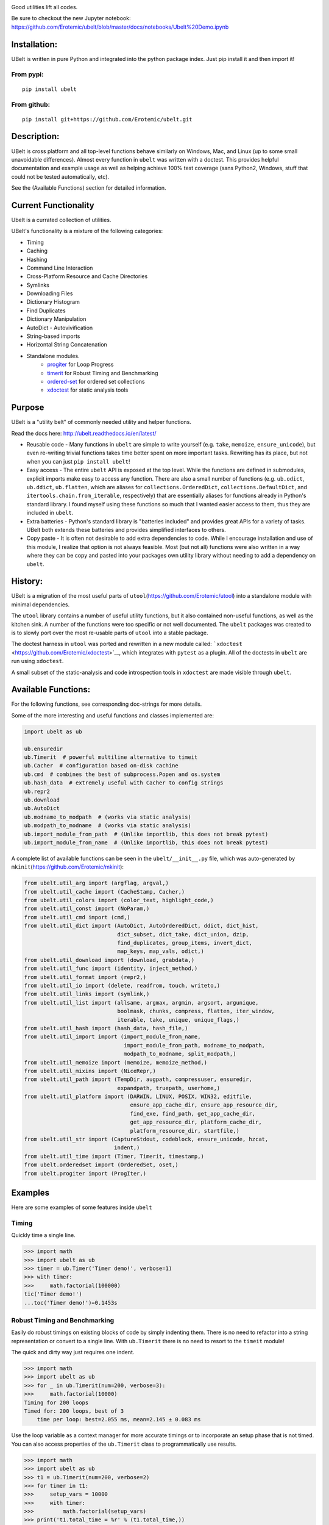 |Travis| |Codecov| |Appveyor| |Pypi| |CircleCI|

Good utilities lift all codes.


.. raw:: html

    <img src="https://i.imgur.com/4dMXuWq.png" height="100px">


Be sure to checkout the new Jupyter notebook: https://github.com/Erotemic/ubelt/blob/master/docs/notebooks/Ubelt%20Demo.ipynb


Installation:
=============

UBelt is written in pure Python and integrated into the python package
index. Just pip install it and then import it!

From pypi:
----------

::

    pip install ubelt

From github:
------------

::

    pip install git+https://github.com/Erotemic/ubelt.git

Description:
============

UBelt is cross platform and all top-level functions behave similarly on
Windows, Mac, and Linux (up to some small unavoidable differences).
Almost every function in ``ubelt`` was written with a doctest. This
provides helpful documentation and example usage as well as helping
achieve 100% test coverage (sans Python2, Windows, stuff that could not
be tested automatically, etc).

See the (Available Functions) section for detailed information.


Current Functionality
=====================
Ubelt is a currated collection of utilities. 

UBelt's functionality is a mixture of the following categories:

- Timing
- Caching
- Hashing
- Command Line Interaction
- Cross-Platform Resource and Cache Directories
- Symlinks
- Downloading Files
- Dictionary Histogram
- Find Duplicates
- Dictionary Manipulation
- AutoDict - Autovivification
- String-based imports
- Horizontal String Concatenation
- Standalone modules.
    - `progiter <https://github.com/Erotemic/progiter>`__ for Loop Progress
    - `timerit <https://github.com/Erotemic/timerit>`__ for Robust Timing and Benchmarking
    - `ordered-set <https://github.com/LuminosoInsight/ordered-set>`__ for ordered set collections
    - `xdoctest <https://github.com/Erotemic/xdoctest>`__ for static analysis tools

Purpose
=======

UBelt is a "utility belt" of commonly needed utility and helper
functions.

Read the docs here: http://ubelt.readthedocs.io/en/latest/

-  Reusable code - Many functions in ``ubelt`` are simple to write
   yourself (e.g. ``take``, ``memoize``, ``ensure_unicode``), but even
   re-writing trivial functions takes time better spent on more
   important tasks. Rewriting has its place, but not when you can just
   ``pip install ubelt``!

-  Easy access - The entire ``ubelt`` API is exposed at the top level.
   While the functions are defined in submodules, explicit imports make
   easy to access any function. There are also a small number of
   functions (e.g. ``ub.odict``, ``ub.ddict``, ``ub.flatten``, which are
   aliases for ``collections.OrderedDict``, ``collections.DefaultDict``,
   and ``itertools.chain.from_iterable``, respectively) that are
   essentially aliases for functions already in Python's standard
   library. I found myself using these functions so much that I wanted
   easier access to them, thus they are included in ``ubelt``.

-  Extra batteries - Python's standard library is "batteries included"
   and provides great APIs for a variety of tasks. UBelt both extends
   these batteries and provides simplified interfaces to others.

-  Copy paste - It is often not desirable to add extra dependencies to
   code. While I encourage installation and use of this module, I
   realize that option is not always feasible. Most (but not all)
   functions were also written in a way where they can be copy and
   pasted into your packages own utility library without needing to add
   a dependency on ``ubelt``.

History:
========

UBelt is a migration of the most useful parts of
``utool``\ (https://github.com/Erotemic/utool) into a standalone module
with minimal dependencies.

The ``utool`` library contains a number of useful utility functions, but
it also contained non-useful functions, as well as the kitchen sink. A
number of the functions were too specific or not well documented. The
``ubelt`` packages was created to is to slowly port over the most
re-usable parts of ``utool`` into a stable package.

The doctest harness in ``utool`` was ported and rewritten in a new
module called: ```xdoctest`` <https://github.com/Erotemic/xdoctest>`__,
which integrates with ``pytest`` as a plugin. All of the doctests in
``ubelt`` are run using ``xdoctest``.

A small subset of the static-analysis and code introspection tools in
``xdoctest`` are made visible through ``ubelt``.

Available Functions:
====================

For the following functions, see corresponding doc-strings for more
details.

Some of the more interesting and useful functions and classes
implemented are:

.. code:: python

    import ubelt as ub

    ub.ensuredir
    ub.Timerit  # powerful multiline alternative to timeit
    ub.Cacher  # configuration based on-disk cachine
    ub.cmd  # combines the best of subprocess.Popen and os.system
    ub.hash_data  # extremely useful with Cacher to config strings
    ub.repr2
    ub.download 
    ub.AutoDict
    ub.modname_to_modpath  # (works via static analysis)
    ub.modpath_to_modname  # (works via static analysis)
    ub.import_module_from_path  # (Unlike importlib, this does not break pytest)
    ub.import_module_from_name  # (Unlike importlib, this does not break pytest)

A complete list of available functions can be seen in the
``ubelt/__init__.py`` file, which was auto-generated by
``mkinit``\ (https://github.com/Erotemic/mkinit):

.. code:: python

    from ubelt.util_arg import (argflag, argval,)
    from ubelt.util_cache import (CacheStamp, Cacher,)
    from ubelt.util_colors import (color_text, highlight_code,)
    from ubelt.util_const import (NoParam,)
    from ubelt.util_cmd import (cmd,)
    from ubelt.util_dict import (AutoDict, AutoOrderedDict, ddict, dict_hist,
                                 dict_subset, dict_take, dict_union, dzip,
                                 find_duplicates, group_items, invert_dict,
                                 map_keys, map_vals, odict,)
    from ubelt.util_download import (download, grabdata,)
    from ubelt.util_func import (identity, inject_method,)
    from ubelt.util_format import (repr2,)
    from ubelt.util_io import (delete, readfrom, touch, writeto,)
    from ubelt.util_links import (symlink,)
    from ubelt.util_list import (allsame, argmax, argmin, argsort, argunique,
                                 boolmask, chunks, compress, flatten, iter_window,
                                 iterable, take, unique, unique_flags,)
    from ubelt.util_hash import (hash_data, hash_file,)
    from ubelt.util_import import (import_module_from_name,
                                   import_module_from_path, modname_to_modpath,
                                   modpath_to_modname, split_modpath,)
    from ubelt.util_memoize import (memoize, memoize_method,)
    from ubelt.util_mixins import (NiceRepr,)
    from ubelt.util_path import (TempDir, augpath, compressuser, ensuredir,
                                 expandpath, truepath, userhome,)
    from ubelt.util_platform import (DARWIN, LINUX, POSIX, WIN32, editfile,
                                     ensure_app_cache_dir, ensure_app_resource_dir,
                                     find_exe, find_path, get_app_cache_dir,
                                     get_app_resource_dir, platform_cache_dir,
                                     platform_resource_dir, startfile,)
    from ubelt.util_str import (CaptureStdout, codeblock, ensure_unicode, hzcat,
                                indent,)
    from ubelt.util_time import (Timer, Timerit, timestamp,)
    from ubelt.orderedset import (OrderedSet, oset,)
    from ubelt.progiter import (ProgIter,)


Examples
========

Here are some examples of some features inside ``ubelt``


Timing
------

Quickly time a single line.

.. code:: python

    >>> import math
    >>> import ubelt as ub
    >>> timer = ub.Timer('Timer demo!', verbose=1)
    >>> with timer:
    >>>     math.factorial(100000)
    tic('Timer demo!')
    ...toc('Timer demo!')=0.1453s


Robust Timing and Benchmarking
------------------------------

Easily do robust timings on existing blocks of code by simply indenting
them. There is no need to refactor into a string representation or
convert to a single line. With ``ub.Timerit`` there is no need to resort
to the ``timeit`` module!

The quick and dirty way just requires one indent.

.. code:: python

    >>> import math
    >>> import ubelt as ub
    >>> for _ in ub.Timerit(num=200, verbose=3):
    >>>     math.factorial(10000)
    Timing for 200 loops
    Timed for: 200 loops, best of 3
        time per loop: best=2.055 ms, mean=2.145 ± 0.083 ms

Use the loop variable as a context manager for more accurate timings or
to incorporate an setup phase that is not timed. You can also access
properties of the ``ub.Timerit`` class to programmatically use results.

.. code:: python

    >>> import math
    >>> import ubelt as ub
    >>> t1 = ub.Timerit(num=200, verbose=2)
    >>> for timer in t1:
    >>>     setup_vars = 10000
    >>>     with timer:
    >>>         math.factorial(setup_vars)
    >>> print('t1.total_time = %r' % (t1.total_time,))
    Timing for 200 loops
    Timed for: 200 loops, best of 3
        time per loop: best=2.064 ms, mean=2.115 ± 0.05 ms
    t1.total_time = 0.4427177629695507


Loop Progress
-------------

``ProgIter`` is a (mostly) drop-in alternative to
```tqdm`` <https://pypi.python.org/pypi/tqdm>`__. 
*The advantage of ``ProgIter`` is that it does not use any python threading*,
and therefore can be safer with code that makes heavy use of multiprocessing.

Note: ProgIter is now a standalone module: ``pip intstall progiter``)

.. code:: python

    >>> import ubelt as ub
    >>> def is_prime(n):
    ...     return n >= 2 and not any(n % i == 0 for i in range(2, n))
    >>> for n in ub.ProgIter(range(1000), verbose=2):
    >>>     # do some work
    >>>     is_prime(n)
        0/1000... rate=0.00 Hz, eta=?, total=0:00:00, wall=14:05 EST 
        1/1000... rate=82241.25 Hz, eta=0:00:00, total=0:00:00, wall=14:05 EST 
      257/1000... rate=177204.69 Hz, eta=0:00:00, total=0:00:00, wall=14:05 EST 
      642/1000... rate=94099.22 Hz, eta=0:00:00, total=0:00:00, wall=14:05 EST 
     1000/1000... rate=71886.74 Hz, eta=0:00:00, total=0:00:00, wall=14:05 EST 


Caching
-------

Cache intermediate results in a script with minimal boilerplate.

.. code:: python

    >>> import ubelt as ub
    >>> cfgstr = 'repr-of-params-that-uniquely-determine-the-process'
    >>> cacher = ub.Cacher('test_process', cfgstr)
    >>> data = cacher.tryload()
    >>> if data is None:
    >>>     myvar1 = 'result of expensive process'
    >>>     myvar2 = 'another result'
    >>>     data = myvar1, myvar2
    >>>     cacher.save(data)
    >>> myvar1, myvar2 = data

Hashing
-------

The ``ub.hash_data`` constructs a hash corresponding to a (mostly)
arbitrary ordered python object. A common use case for this function is
to construct the ``cfgstr`` mentioned in the example for ``ub.Cacher``.
Instead of returning a hex, string, ``ub.hash_data`` encodes the hash
digest using the 26 lowercase letters in the roman alphabet. This makes
the result easy to use as a filename suffix.

.. code:: python

    >>> import ubelt as ub
    >>> data = [('arg1', 5), ('lr', .01), ('augmenters', ['flip', 'translate'])]
    >>> ub.hash_data(data)[0:8]
    5f5fda5e

There exists an undocumented plugin architecture to extend this function
to arbitrary types. See ``ubelt/util_hash.py`` for details.

Command Line Interaction
------------------------

The builtin Python ``subprocess.Popen`` module is great, but it can be a
bit clunky at times. The ``os.system`` command is easy to use, but it
doesn't have much flexibility. The ``ub.cmd`` function aims to fix this.
It is as simple to run as ``os.system``, but it returns a dictionary
containing the return code, standard out, standard error, and the
``Popen`` object used under the hood.

.. code:: python

    >>> import ubelt as ub
    >>> info = ub.cmd('gcc --version')
    >>> print(ub.repr2(info))
    {
        'command': 'gcc --version',
        'err': '',
        'out': 'gcc (Ubuntu 5.4.0-6ubuntu1~16.04.9) 5.4.0 20160609\nCopyright (C) 2015 Free Software Foundation, Inc.\nThis is free software; see the source for copying conditions.  There is NO\nwarranty; not even for MERCHANTABILITY or FITNESS FOR A PARTICULAR PURPOSE.\n\n',
        'proc': <subprocess.Popen object at 0x7ff98b310390>,
        'ret': 0,
    }

Also note the use of ``ub.repr2`` to nicely format the output
dictionary.

Additionally, if you specify ``verbout=True``, ``ub.cmd`` will
simultaneously capture the standard output and display it in real time.

.. code:: python

    >>> import ubelt as ub
    >>> info = ub.cmd('gcc --version', verbout=True)
    gcc (Ubuntu 5.4.0-6ubuntu1~16.04.9) 5.4.0 20160609
    Copyright (C) 2015 Free Software Foundation, Inc.
    This is free software; see the source for copying conditions.  There is NO
    warranty; not even for MERCHANTABILITY or FITNESS FOR A PARTICULAR PURPOSE.

A common use case for ``ub.cmd`` is parsing version numbers of programs

.. code:: python

    >>> import ubelt as ub
    >>> cmake_version = ub.cmd('cmake --version')['out'].splitlines()[0].split()[-1]
    >>> print('cmake_version = {!r}'.format(cmake_version))
    cmake_version = 3.11.0-rc2

This allows you to easily run a command line executable as part of a
python process, see what it is doing, and then do something based on its
output, just as you would if you were interacting with the command line
itself.

Lastly, ``ub.cmd`` removes the need to think about if you need to pass a
list of args, or a string. Both will work. This utility has been tested
on both Windows and Linux.

Cross-Platform Resource and Cache Directories
---------------------------------------------

If you have an application which writes configuration or cache files,
the standard place to dump those files differs depending if you are on
Windows, Linux, or Mac. UBelt offers a unified functions for determining
what these paths are.

The ``ub.ensure_app_cache_dir`` and ``ub.ensure_app_resource_dir``
functions find the correct platform-specific location for these files
and ensures that the directories exist. (Note: replacing "ensure" with
"get" will simply return the path, but not ensure that it exists)

The resource root directory is ``~/AppData/Roaming`` on Windows,
``~/.config`` on Linux and ``~/Library/Application Support`` on Mac. The
cache root directory is ``~/AppData/Local`` on Windows, ``~/.config`` on
Linux and ``~/Library/Caches`` on Mac.

Example usage on Linux might look like this:

.. code:: python

    >>> import ubelt as ub
    >>> print(ub.compressuser(ub.ensure_app_cache_dir('my_app')))
    ~/.cache/my_app
    >>> print(ub.compressuser(ub.ensure_app_resource_dir('my_app')))
    ~/.config/my_app

Symlinks
--------

The ``ub.symlink`` function will create a symlink similar to
``os.symlink``. The main differences are that 1) it will not error if
the symlink exists and already points to the correct location. 2) it
works\* on Windows (\*hard links and junctions are used if real symlinks
are not available)

.. code:: python

    >>> import ubelt as ub
    >>> dpath = ub.ensure_app_cache_dir('ubelt', 'demo_symlink')
    >>> real_path = join(dpath, 'real_file.txt')
    >>> link_path = join(dpath, 'link_file.txt')
    >>> ub.writeto(real_path, 'foo')
    >>> ub.symlink(real_path, link_path)

Downloading Files
-----------------

The function ``ub.download`` provides a simple interface to download a
URL and save its data to a file.

.. code:: python

    >>> import ubelt as ub
    >>> url = 'http://i.imgur.com/rqwaDag.png'
    >>> fpath = ub.download(url, verbose=0)
    >>> print(ub.compressuser(fpath))
    ~/.cache/ubelt/rqwaDag.png

The function ``ub.grabdata`` works similarly to ``ub.download``, but
whereas ``ub.download`` will always re-download the file,
``ub.grabdata`` will check if the file exists and only re-download it if
it needs to.

.. code:: python

    >>> import ubelt as ub
    >>> url = 'http://i.imgur.com/rqwaDag.png'
    >>> fpath = ub.grabdata(url, verbose=0, hash_prefix='944389a39')
    >>> print(ub.compressuser(fpath))
    ~/.cache/ubelt/rqwaDag.png


New in version 0.4.0: both functions now accepts the ``hash_prefix`` keyword
argument, which if specified will check that the hash of the file matches the
provided value. The ``hasher`` keyword argument can be used to change which
hashing algorithm is used (it defaults to ``"sha512"``).

Grouping
--------

Group items in a sequence into a dictionary by a second id list

.. code:: python

    >>> import ubelt as ub
    >>> item_list    = ['ham',     'jam',   'spam',     'eggs',    'cheese', 'bannana']
    >>> groupid_list = ['protein', 'fruit', 'protein',  'protein', 'dairy',  'fruit']
    >>> ub.group_items(item_list, groupid_list)
    {'dairy': ['cheese'], 'fruit': ['jam', 'bannana'], 'protein': ['ham', 'spam', 'eggs']}

Dictionary Histogram
--------------------

Find the frequency of items in a sequence

.. code:: python

    >>> import ubelt as ub
    >>> item_list = [1, 2, 39, 900, 1232, 900, 1232, 2, 2, 2, 900]
    >>> ub.dict_hist(item_list)
    {1232: 2, 1: 1, 2: 4, 900: 3, 39: 1}

Find Duplicates
---------------

Find all duplicate items in a list. More specifically,
``ub.find_duplicates`` searches for items that appear more than ``k``
times, and returns a mapping from each duplicate item to the positions
it appeared in.

.. code:: python

    >>> import ubelt as ub
    >>> items = [0, 0, 1, 2, 3, 3, 0, 12, 2, 9]
    >>> ub.find_duplicates(items, k=2)
    {0: [0, 1, 6], 2: [3, 8], 3: [4, 5]}

Dictionary Manipulation
-----------------------

Take a subset of a dictionary.

.. code:: python

    >>> import ubelt as ub
    >>> dict_ = {'K': 3, 'dcvs_clip_max': 0.2, 'p': 0.1}
    >>> subdict_ = ub.dict_subset(dict_, ['K', 'dcvs_clip_max'])
    >>> print(subdict_)
    {'K': 3, 'dcvs_clip_max': 0.2}

Take only the values, optionally specify a default value.

.. code:: python

    >>> import ubelt as ub
    >>> dict_ = {1: 'a', 2: 'b', 3: 'c'}
    >>> print(list(ub.dict_take(dict_, [1, 2, 3, 4, 5], default=None)))
    ['a', 'b', 'c', None, None]

Apply a function to each value in the dictionary (see also
``ub.map_keys``).

.. code:: python

    >>> import ubelt as ub
    >>> dict_ = {'a': [1, 2, 3], 'b': []}
    >>> newdict = ub.map_vals(len, dict_)
    >>> print(newdict)
    {'a': 3, 'b': 0}

Invert the mapping defined by a dictionary. By default ``invert_dict``
assumes that all dictionary values are distinct (i.e. the mapping is
one-to-one / injective).

.. code:: python

    >>> import ubelt as ub
    >>> mapping = {0: 'a', 1: 'b', 2: 'c', 3: 'd'}
    >>> ub.invert_dict(mapping)
    {'a': 0, 'b': 1, 'c': 2, 'd': 3}

However, by specifying ``unique_vals=False`` the inverted dictionary
builds a set of keys that were associated with each value.

.. code:: python

    >>> import ubelt as ub
    >>> mapping = {'a': 0, 'A': 0, 'b': 1, 'c': 2, 'C': 2, 'd': 3}
    >>> ub.invert_dict(mapping, unique_vals=False)
    {0: {'A', 'a'}, 1: {'b'}, 2: {'C', 'c'}, 3: {'d'}}

AutoDict - Autovivification
---------------------------

While the ``collections.defaultdict`` is nice, it is sometimes more
convenient to have an infinitely nested dictionary of dictionaries.

.. code:: python

    >>> import ubelt as ub
    >>> auto = ub.AutoDict()
    >>> print('auto = {!r}'.format(auto))
    auto = {}
    >>> auto[0][10][100] = None
    >>> print('auto = {!r}'.format(auto))
    auto = {0: {10: {100: None}}}
    >>> auto[0][1] = 'hello'
    >>> print('auto = {!r}'.format(auto))
    auto = {0: {1: 'hello', 10: {100: None}}}

String-based imports
--------------------

Ubelt contains functions to import modules dynamically without using the
python ``import`` statement. While ``importlib`` exists, the ``ubelt``
implementation is simpler to user and does not have the disadvantage of
breaking ``pytest``.

Note ``ubelt`` simply provides an interface to this functionality, the
core implementation is in ``xdoctest``.

.. code:: python

    >>> import ubelt as ub
    >>> module = ub.import_module_from_path(ub.truepath('~/code/ubelt/ubelt'))
    >>> print('module = {!r}'.format(module))
    module = <module 'ubelt' from '/home/joncrall/code/ubelt/ubelt/__init__.py'>
    >>> module = ub.import_module_from_name('ubelt')
    >>> print('module = {!r}'.format(module))
    module = <module 'ubelt' from '/home/joncrall/code/ubelt/ubelt/__init__.py'>

Related to this functionality are the functions
``ub.modpath_to_modname`` and ``ub.modname_to_modpath``, which
*statically* transform (i.e. no code in the target modules is imported
or executed) between module names (e.g. ``ubelt.util_import``) and
module paths (e.g.
``~/.local/conda/envs/cenv3/lib/python3.5/site-packages/ubelt/util_import.py``).

.. code:: python

    >>> import ubelt as ub
    >>> modpath = ub.util_import.__file__
    >>> print(ub.modpath_to_modname(modpath))
    ubelt.util_import
    >>> modname = ub.util_import.__name__
    >>> assert ub.truepath(ub.modname_to_modpath(modname)) == modpath

Horizontal String Concatenation
-------------------------------

Sometimes its just prettier to horizontally concatenate two blocks of
text.

.. code:: python

    >>> import ubelt as ub
    >>> B = ub.repr2([[1, 2], [3, 4]], nl=1, cbr=True, trailsep=False)
    >>> C = ub.repr2([[5, 6], [7, 8]], nl=1, cbr=True, trailsep=False)
    >>> print(ub.hzcat(['A = ', B, ' * ', C]))
    A = [[1, 2], * [[5, 6],
         [3, 4]]    [7, 8]]

Standalone tools.
-----------------

Some of the tools in ``ubelt`` have been / are being ported to
standalone modules. These tools will remain exposed in ``ubelt``, so you
have all the extra batteries at your disposal, but they will eventually
just be added as simple dependencies and the source code will be removed
from ``ubelt``.

Here are the repos containing the standalone class utilities:

-  ProgIter - https://github.com/Erotemic/progiter
-  Timerit - https://github.com/Erotemic/timerit
-  OrderedSet - https://github.com/LuminosoInsight/ordered-set


.. |Travis| image:: https://img.shields.io/travis/Erotemic/ubelt/master.svg?label=Travis%20CI
   :target: https://travis-ci.org/Erotemic/ubelt?branch=master
.. |Codecov| image:: https://codecov.io/github/Erotemic/ubelt/badge.svg?branch=master&service=github
   :target: https://codecov.io/github/Erotemic/ubelt?branch=master
.. |Appveyor| image:: https://ci.appveyor.com/api/projects/status/github/Erotemic/ubelt?branch=master&svg=True
   :target: https://ci.appveyor.com/project/Erotemic/ubelt/branch/master
.. |Pypi| image:: https://img.shields.io/pypi/v/ubelt.svg
   :target: https://pypi.python.org/pypi/ubelt
.. |CircleCI| image:: https://circleci.com/gh/Erotemic/ubelt.svg?style=svg
    :target: https://circleci.com/gh/Erotemic/ubelt


